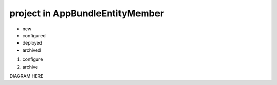 project in AppBundle\Entity\Member
===============================

* new
* configured
* deployed
* archived

#. configure
#. archive

DIAGRAM HERE